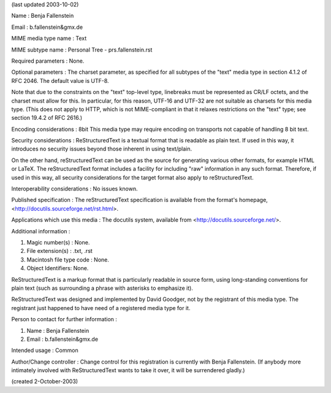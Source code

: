
(last updated 2003-10-02)

Name : Benja Fallenstein

Email : b.fallenstein&gmx.de

MIME media type name : Text

MIME subtype name : Personal Tree - prs.fallenstein.rst

Required parameters : None.

Optional parameters : 
The charset parameter, as specified for all subtypes of the "text" media type 
in section 4.1.2 of RFC 2046. The default value is UTF-8.

Note that due to the constraints on the "text" top-level type, linebreaks must 
be represented as CR/LF octets, and the charset must allow for this. In particular,
for this reason, UTF-16 and UTF-32 are not suitable as charsets for this media 
type. (This does not apply to HTTP, which is not MIME-compliant in that it 
relaxes restrictions on the "text" type; see section 19.4.2 of RFC 2616.)

Encoding considerations : 8bit
This media type may require encoding on transports not capable of handling 8 bit text.

Security considerations : 
ReStructuredText is a textual format that is readable as plain text. If used in 
this way, it introduces no security issues beyond those inherent in using text/plain.

On the other hand, reStructuredText can be used as the source for generating various 
other formats, for example HTML or LaTeX. The reStructuredText format includes a 
facility for including "raw" information in any such format. Therefore, if used in 
this way, all security considerations for the target format also apply to reStructuredText.

Interoperability considerations : 
No issues known.

Published specification : 
The reStructuredText specification is available from the format's homepage,
<http://docutils.sourceforge.net/rst.html>.

Applications which use this media : 
The docutils system, available from <http://docutils.sourceforge.net/>.

Additional information :

1. Magic number(s) : None.
2. File extension(s) : .txt, .rst
3. Macintosh file type code : None.
4. Object Identifiers: None.

ReStructuredText is a markup format that is particularly readable in source form, 
using long-standing conventions for plain text (such as surrounding a phrase with 
asterisks to emphasize it).

ReStructuredText was designed and implemented by David Goodger, not by the registrant 
of this media type. The registrant just happened to have need of a registered media type for it.

Person to contact for further information :

1. Name : Benja Fallenstein
2. Email : b.fallenstein&gmx.de

Intended usage : Common 
    
Author/Change controller : Change control for this registration is currently 
with Benja Fallenstein. (If anybody more intimately involved with ReStructuredText 
wants to take it over, it will be surrendered gladly.)
 
(created 2-October-2003)